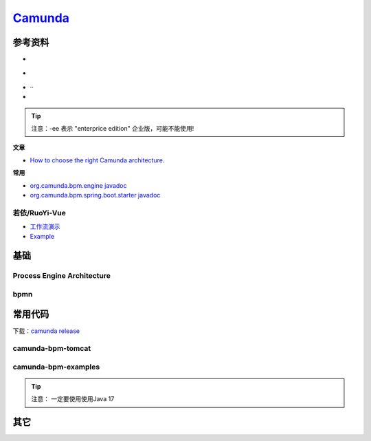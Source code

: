
.. |bpmn en| image:: _static/images/poster-preview-bpmn-en.png
.. |Process Engine Architecture| image:: _static/images/comunda/R-C.png
.. |engine| image:: _static/images/comunda/engine.webp
    :width: 800px
.. |demo 1| image:: _static/images/comunda/demo1.png

.. _工作流演示: http://60.205.152.250/
.. _camunda: https://camunda.com/

#############################
 `Camunda`_
#############################


*****************************
参考资料
*****************************

.. |camunda.com| image:: https://img.shields.io/badge/www-camunda-blue?logo=camunda
  :target: https://www.camunda.com/

.. |start.camunda.com| image:: https://img.shields.io/badge/start-comunda-blue?logo=camunda
  :target: https://start.camunda.com/

.. |camunda docs 7.22| image:: https://img.shields.io/badge/docs-camunda_7.22-blue?logo=
  :target: https://docs.camunda.org/manual/7.22/

.. |camunda github| image:: https://img.shields.io/badge/github-camunda-blue?logo=github
  :target: https://github.com/camunda/
.. |camunda examples github| image:: https://img.shields.io/badge/github-camunda_examples-blue?logo=github
  :target: https://github.com/camunda/camunda-bpm-examples
.. |pycamunda| image:: https://img.shields.io/badge/github-pycamunda-blue?logo=github
  :target: https://github.com/pklauke/pycamunda
.. |camunda external task client js| image:: https://img.shields.io/badge/github-external_client_js-blue?logo=github
  :target: https://github.com/camunda/camunda-external-task-client-js



* |camunda.com| |start.camunda.com|
* |camunda docs 7.22| 
* |camunda github| |camunda examples github|··
* |camunda external task client js| |pycamunda|

.. tip::
  注意：-ee 表示 "enterprice edition" 企业版，可能不能使用!

**文章**

* `How to choose the right Camunda architecture. <https://camunda.com/blog/2020/04/how-to-choose-the-right-camunda-architecture/>`_

**常用**

* `org.camunda.bpm.engine javadoc <https://docs.camunda.org/javadoc/camunda-bpm-platform/7.22/org/camunda/bpm/engine/package-summary.html>`_
* `org.camunda.bpm.spring.boot.starter javadoc <https://docs.camunda.org/javadoc/camunda-bpm-platform/7.22/org/camunda/bpm/spring/boot/starter/package-summary.html>`_

================================
 若依/RuoYi-Vue
================================

* `工作流演示`_ 
* `Example <https://example.com/>`_

*****************************
基础
*****************************

===============================
Process Engine Architecture
===============================

 |Process Engine Architecture|
 |engine|

================================
bpmn
================================

|bpmn en|

*****************************
常用代码
*****************************

下载：`camunda release <https://downloads.camunda.cloud/release/>`_

=============================
camunda-bpm-tomcat
=============================

.. code-block::
  :caption: 下载安装

    #下载安装
    wget https://downloads.camunda.cloud/release/camunda-bpm/tomcat/7.22/camunda-bpm-tomcat-7.22.0.tar.gz
    tar -zxvf camunda-bpm-tomcat-7.22.0.tar.gz
    #启动
    ./camunda-bpm-tomcat-7.22.0/start-camunda.
    #发布war包至目录不:server/apache-tomcat-10.1.30/webapps/

=============================
camunda-bpm-examples
=============================
.. code-block::
  :caption: 下载安装

    #下载安装
    git clone https://github.com/camunda/camunda-bpm-examples
    
.. tip::
  注意： 一定要使用使用Java 17


*****************************
其它
*****************************

|demo 1|

